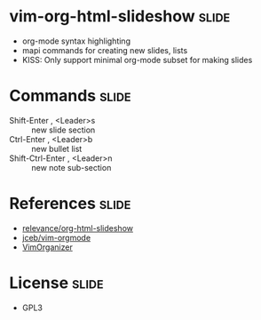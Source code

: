 * vim-org-html-slideshow :slide:
  + org-mode syntax highlighting
  + mapi commands for creating new slides, lists
  + KISS: Only support minimal org-mode subset for making slides

* Commands :slide:
  + Shift-Enter , <Leader>s :: new slide section
  + Ctrl-Enter , <Leader>b :: new bullet list
  + Shift-Ctrl-Enter , <Leader>n :: new note sub-section

* References :slide:
  - [[https://github.com/relevance/org-html-slideshow][relevance/org-html-slideshow]]
  - [[https://github.com/jceb/vim-orgmode][jceb/vim-orgmode]]
  - [[https://github.com/hsitz/VimOrganizer][VimOrganizer]]

* License :slide:
  + GPL3
